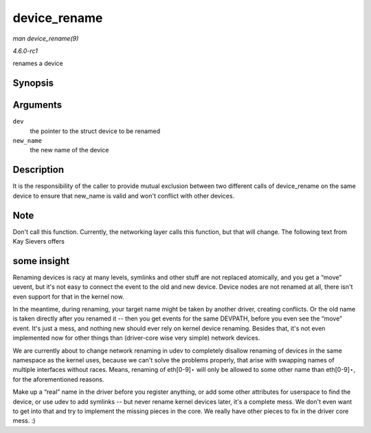 
.. _API-device-rename:

=============
device_rename
=============

*man device_rename(9)*

*4.6.0-rc1*

renames a device


Synopsis
========

.. c:function:: int device_rename( struct device * dev, const char * new_name )

Arguments
=========

``dev``
    the pointer to the struct device to be renamed

``new_name``
    the new name of the device


Description
===========

It is the responsibility of the caller to provide mutual exclusion between two different calls of device_rename on the same device to ensure that new_name is valid and won't
conflict with other devices.


Note
====

Don't call this function. Currently, the networking layer calls this function, but that will change. The following text from Kay Sievers offers


some insight
============

Renaming devices is racy at many levels, symlinks and other stuff are not replaced atomically, and you get a “move” uevent, but it's not easy to connect the event to the old and
new device. Device nodes are not renamed at all, there isn't even support for that in the kernel now.

In the meantime, during renaming, your target name might be taken by another driver, creating conflicts. Or the old name is taken directly after you renamed it -- then you get
events for the same DEVPATH, before you even see the “move” event. It's just a mess, and nothing new should ever rely on kernel device renaming. Besides that, it's not even
implemented now for other things than (driver-core wise very simple) network devices.

We are currently about to change network renaming in udev to completely disallow renaming of devices in the same namespace as the kernel uses, because we can't solve the problems
properly, that arise with swapping names of multiple interfaces without races. Means, renaming of eth[0-9]⋆ will only be allowed to some other name than eth[0-9]⋆, for the
aforementioned reasons.

Make up a “real” name in the driver before you register anything, or add some other attributes for userspace to find the device, or use udev to add symlinks -- but never rename
kernel devices later, it's a complete mess. We don't even want to get into that and try to implement the missing pieces in the core. We really have other pieces to fix in the
driver core mess. :)
